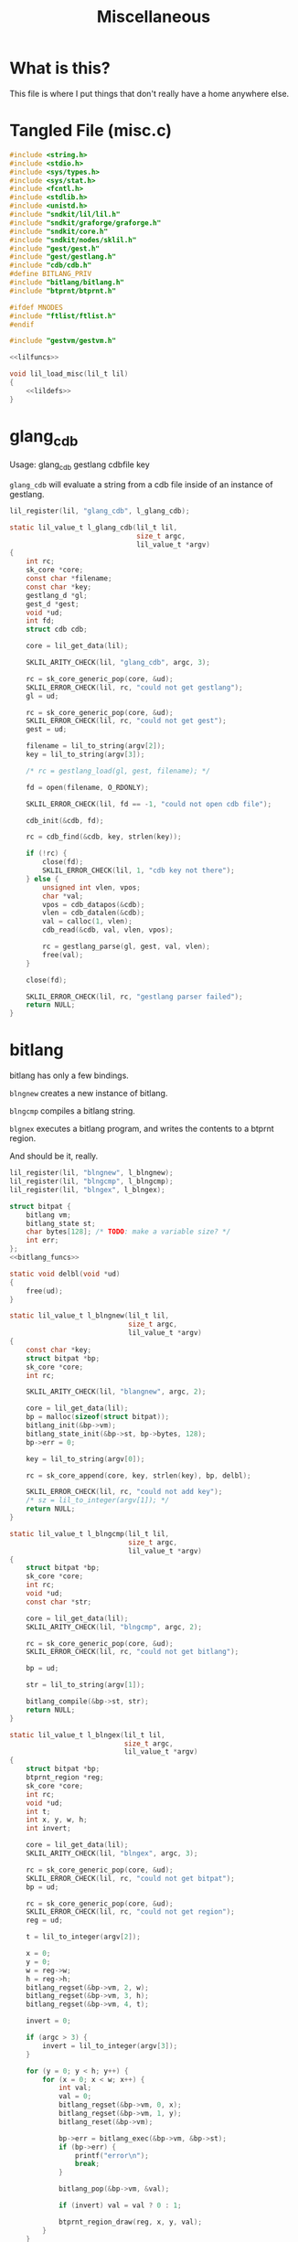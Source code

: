 #+TITLE: Miscellaneous
* What is this?
This file is where I put things that don't really have
a home anywhere else.
* Tangled File (misc.c)
#+NAME: misc.c
#+BEGIN_SRC c :tangle core/misc.c
#include <string.h>
#include <stdio.h>
#include <sys/types.h>
#include <sys/stat.h>
#include <fcntl.h>
#include <stdlib.h>
#include <unistd.h>
#include "sndkit/lil/lil.h"
#include "sndkit/graforge/graforge.h"
#include "sndkit/core.h"
#include "sndkit/nodes/sklil.h"
#include "gest/gest.h"
#include "gest/gestlang.h"
#include "cdb/cdb.h"
#define BITLANG_PRIV
#include "bitlang/bitlang.h"
#include "btprnt/btprnt.h"

#ifdef MNODES
#include "ftlist/ftlist.h"
#endif

#include "gestvm/gestvm.h"

<<lilfuncs>>

void lil_load_misc(lil_t lil)
{
    <<lildefs>>
}
#+END_SRC
* glang_cdb
Usage: glang_cdb gestlang cdbfile key

=glang_cdb= will evaluate a string from a cdb file
inside of an instance of gestlang.

#+NAME: lildefs
#+BEGIN_SRC c
lil_register(lil, "glang_cdb", l_glang_cdb);
#+END_SRC

#+NAME: lilfuncs
#+BEGIN_SRC c
static lil_value_t l_glang_cdb(lil_t lil,
                               size_t argc,
                               lil_value_t *argv)
{
    int rc;
    sk_core *core;
    const char *filename;
    const char *key;
    gestlang_d *gl;
    gest_d *gest;
    void *ud;
    int fd;
    struct cdb cdb;

    core = lil_get_data(lil);

    SKLIL_ARITY_CHECK(lil, "glang_cdb", argc, 3);

    rc = sk_core_generic_pop(core, &ud);
    SKLIL_ERROR_CHECK(lil, rc, "could not get gestlang");
    gl = ud;

    rc = sk_core_generic_pop(core, &ud);
    SKLIL_ERROR_CHECK(lil, rc, "could not get gest");
    gest = ud;

    filename = lil_to_string(argv[2]);
    key = lil_to_string(argv[3]);

    /* rc = gestlang_load(gl, gest, filename); */

    fd = open(filename, O_RDONLY);

    SKLIL_ERROR_CHECK(lil, fd == -1, "could not open cdb file");

    cdb_init(&cdb, fd);

    rc = cdb_find(&cdb, key, strlen(key));

    if (!rc) {
        close(fd);
        SKLIL_ERROR_CHECK(lil, 1, "cdb key not there");
    } else {
        unsigned int vlen, vpos;
        char *val;
        vpos = cdb_datapos(&cdb);
        vlen = cdb_datalen(&cdb);
        val = calloc(1, vlen);
        cdb_read(&cdb, val, vlen, vpos);

        rc = gestlang_parse(gl, gest, val, vlen);
        free(val);
    }

    close(fd);

    SKLIL_ERROR_CHECK(lil, rc, "gestlang parser failed");
    return NULL;
}
#+END_SRC
* bitlang
bitlang has only a few bindings.

=blngnew= creates a new instance of bitlang.

=blngcmp= compiles a bitlang string.

=blgnex= executes a bitlang program, and writes
the contents to a btprnt region.

And should be it, really.

#+NAME: lildefs
#+BEGIN_SRC c
lil_register(lil, "blngnew", l_blngnew);
lil_register(lil, "blngcmp", l_blngcmp);
lil_register(lil, "blngex", l_blngex);
#+END_SRC

#+NAME: lilfuncs
#+BEGIN_SRC c
struct bitpat {
    bitlang vm;
    bitlang_state st;
    char bytes[128]; /* TODO: make a variable size? */
    int err;
};
<<bitlang_funcs>>
#+END_SRC

#+NAME: bitlang_funcs
#+BEGIN_SRC c
static void delbl(void *ud)
{
    free(ud);
}

static lil_value_t l_blngnew(lil_t lil,
                             size_t argc,
                             lil_value_t *argv)
{
    const char *key;
    struct bitpat *bp;
    sk_core *core;
    int rc;

    SKLIL_ARITY_CHECK(lil, "blangnew", argc, 2);

    core = lil_get_data(lil);
    bp = malloc(sizeof(struct bitpat));
    bitlang_init(&bp->vm);
    bitlang_state_init(&bp->st, bp->bytes, 128);
    bp->err = 0;

    key = lil_to_string(argv[0]);

    rc = sk_core_append(core, key, strlen(key), bp, delbl);

    SKLIL_ERROR_CHECK(lil, rc, "could not add key");
    /* sz = lil_to_integer(argv[1]); */
    return NULL;
}
#+END_SRC

#+NAME: lilfuncs
#+BEGIN_SRC c
static lil_value_t l_blngcmp(lil_t lil,
                             size_t argc,
                             lil_value_t *argv)
{
    struct bitpat *bp;
    sk_core *core;
    int rc;
    void *ud;
    const char *str;

    core = lil_get_data(lil);
    SKLIL_ARITY_CHECK(lil, "blngcmp", argc, 2);

    rc = sk_core_generic_pop(core, &ud);
    SKLIL_ERROR_CHECK(lil, rc, "could not get bitlang");

    bp = ud;

    str = lil_to_string(argv[1]);

    bitlang_compile(&bp->st, str);
    return NULL;
}
#+END_SRC

#+NAME: lilfuncs
#+BEGIN_SRC c
static lil_value_t l_blngex(lil_t lil,
                            size_t argc,
                            lil_value_t *argv)
{
    struct bitpat *bp;
    btprnt_region *reg;
    sk_core *core;
    int rc;
    void *ud;
    int t;
    int x, y, w, h;
    int invert;

    core = lil_get_data(lil);
    SKLIL_ARITY_CHECK(lil, "blngex", argc, 3);

    rc = sk_core_generic_pop(core, &ud);
    SKLIL_ERROR_CHECK(lil, rc, "could not get bitpat");
    bp = ud;

    rc = sk_core_generic_pop(core, &ud);
    SKLIL_ERROR_CHECK(lil, rc, "could not get region");
    reg = ud;

    t = lil_to_integer(argv[2]);

    x = 0;
    y = 0;
    w = reg->w;
    h = reg->h;
    bitlang_regset(&bp->vm, 2, w);
    bitlang_regset(&bp->vm, 3, h);
    bitlang_regset(&bp->vm, 4, t);

    invert = 0;

    if (argc > 3) {
        invert = lil_to_integer(argv[3]);
    }

    for (y = 0; y < h; y++) {
        for (x = 0; x < w; x++) {
            int val;
            val = 0;
            bitlang_regset(&bp->vm, 0, x);
            bitlang_regset(&bp->vm, 1, y);
            bitlang_reset(&bp->vm);

            bp->err = bitlang_exec(&bp->vm, &bp->st);
            if (bp->err) {
                printf("error\n");
                break;
            }

            bitlang_pop(&bp->vm, &val);

            if (invert) val = val ? 0 : 1;

            btprnt_region_draw(reg, x, y, val);
        }
    }

    return NULL;
}
#+END_SRC
* gestvmtablist
Used by GestVM if mnodes are enabled (ftlist is in there).

This will set the table list instance of a gestvm node.

#+NAME: lildefs
#+BEGIN_SRC c
#ifdef MNODES
lil_register(lil, "gestvmtablist", l_gestvmtablist);
#endif
#+END_SRC

#+NAME: lilfuncs
#+BEGIN_SRC c
#ifdef MNODES
static lil_value_t l_gestvmtablist(lil_t lil,
                                   size_t argc,
                                   lil_value_t *argv)
{ 
    sk_core *core;
    void *ud;
    int rc;
    sp_ftlist *ftl;
    gestvm *gvm;
    sk_table **tablist;
    int sz;

    SKLIL_ARITY_CHECK(lil, "gestvmtablist", argc, 2);
    core = lil_get_data(lil);

    rc = sk_core_generic_pop(core, &ud);
    SKLIL_ERROR_CHECK(lil, rc, "could not get ftlist");
    ftl = ud;

    rc = sk_core_generic_pop(core, &ud);
    SKLIL_ERROR_CHECK(lil, rc, "could not get gestvm");
    gvm = ud;

    tablist = sp_ftlist_list(ftl);
    sz = sp_ftlist_size(ftl);

    gestvm_tablist(gvm, tablist, sz);
    return NULL;
}
#endif
#+END_SRC
